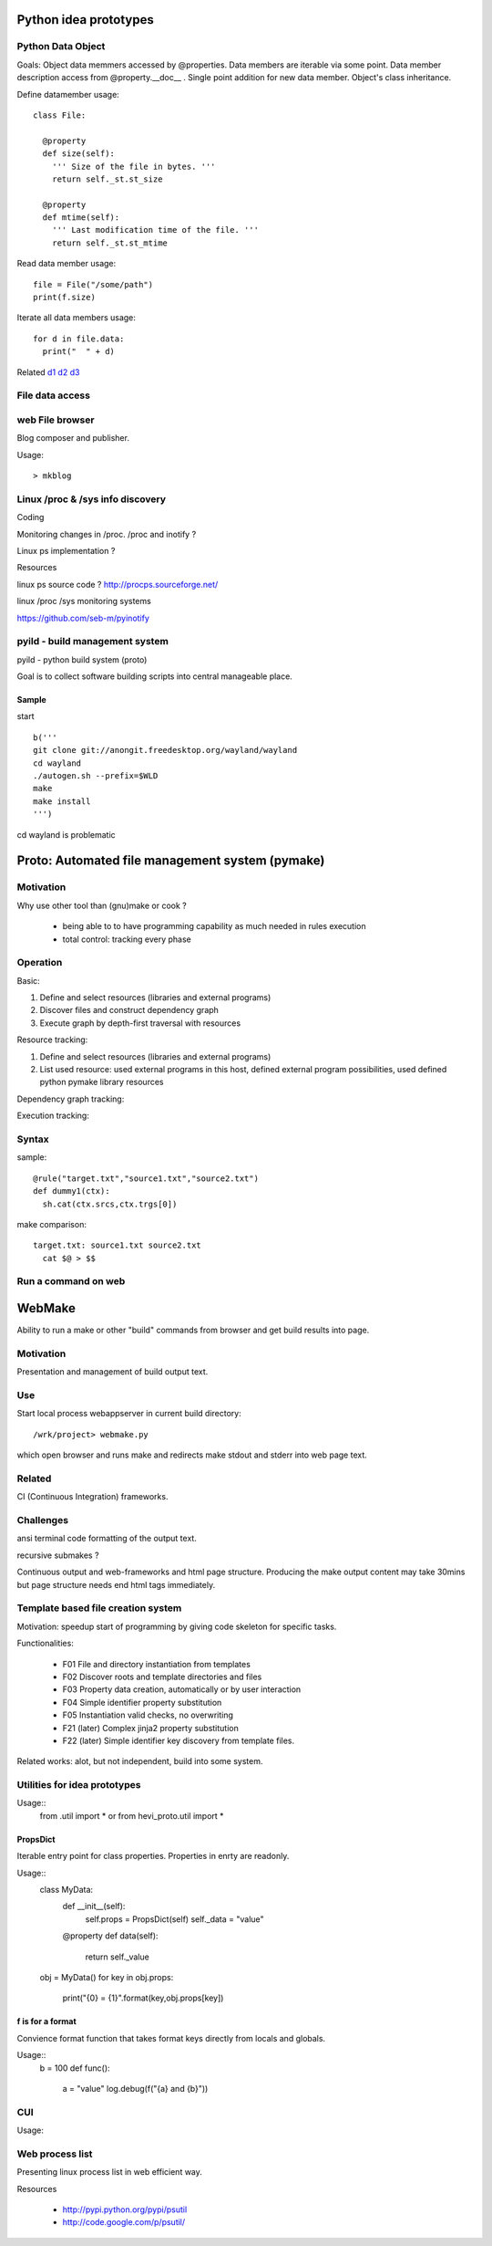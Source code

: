 
Python idea prototypes
**********************




Python Data Object
==================

Goals: Object data memmers accessed by @properties. Data members are iterable 
via some point. Data member description access from @property.__doc__ . Single 
point addition for new data member. Object's class inheritance.
  
Define datamember usage::

  class File:
  
    @property
    def size(self):
      ''' Size of the file in bytes. '''
      return self._st.st_size
      
    @property
    def mtime(self):
      ''' Last modification time of the file. '''
      return self._st.st_mtime      

Read data member usage::

  file = File("/some/path")
  print(f.size)

Iterate all data members usage::

  for d in file.data:
    print("  " + d)

Related d1_ d2_ d3_

.. _d1: http://docs.python.org/howto/descriptor.html
.. _d2: http://wiki.python.org/moin/PythonDecoratorLibrary
.. _d3: http://users.rcn.com/python/download/Descriptor.htm


 
File data access
================ 




web File browser
================



Blog composer and publisher.

Usage::

 > mkblog




Linux /proc & /sys info discovery
=================================


Coding


Monitoring changes in /proc. /proc and inotify ?

Linux ps implementation ?

Resources


linux ps source code ? http://procps.sourceforge.net/

linux /proc /sys monitoring systems

https://github.com/seb-m/pyinotify




pyild - build management system
===============================

pyild - python build system (proto)


Goal is to collect software building scripts into
central manageable place.

Sample
------

start
::
  b('''
  git clone git://anongit.freedesktop.org/wayland/wayland
  cd wayland
  ./autogen.sh --prefix=$WLD
  make
  make install
  ''')

cd wayland is problematic

Proto: Automated file management system (pymake)
************************************************

Motivation
==========

Why use other tool than (gnu)make or cook ?

  * being able to to have programming capability as much needed in rules
    execution
  * total control: tracking every phase

Operation
=========

Basic:

1. Define and select resources (libraries and external programs)

2. Discover files and construct dependency graph

3. Execute graph by depth-first traversal with resources

Resource tracking:

1. Define and select resources (libraries and external programs)

2. List used resource: used external programs in this host, defined
   external program possibilities, used defined python pymake library
   resources 

Dependency graph tracking:

Execution tracking:

Syntax
======

sample::
  
  @rule("target.txt","source1.txt","source2.txt")
  def dummy1(ctx):
    sh.cat(ctx.srcs,ctx.trgs[0])

make comparison::
  
  target.txt: source1.txt source2.txt
    cat $@ > $$


 
Run a command on web
==================== 

WebMake
*******

Ability to run a make or other "build" commands from browser and
get build results into page.

Motivation
==========

Presentation and management of build output text.

Use
===

Start local process webappserver in current build directory::

  /wrk/project> webmake.py
  
which open browser and runs make and redirects make stdout and stderr
into web page text.

Related
=======

CI (Continuous Integration) frameworks.

Challenges
==========

ansi terminal code formatting of the output text.

recursive submakes ?

Continuous output and web-frameworks and html page structure. Producing
the make output content may take 30mins but page structure needs end
html tags immediately.   




Template based file creation system
===================================


Motivation: speedup start of programming by giving code skeleton for
specific tasks.

Functionalities:

  * F01 File and directory instantiation from templates
  * F02 Discover roots and template directories and files
  * F03 Property data creation, automatically or by user interaction
  * F04 Simple identifier property substitution
  * F05 Instantiation valid checks, no overwriting
  * F21 (later) Complex jinja2 property substitution
  * F22 (later) Simple identifier key discovery from template files. 

Related works: alot, but not independent, build into some system.



Utilities for idea prototypes
=============================

Usage::
  from .util import *
  or
  from hevi_proto.util import *

PropsDict
---------

Iterable entry point for class properties. Properties
in enrty are readonly.

Usage::
  class MyData:
    def __init__(self):
      self.props = PropsDict(self)
      self._data = "value"
    @property
    def data(self):
      return self._value
  ..
  obj = MyData()
  for key in obj.props:
    print("{0} = {1}".format(key,obj.props[key])
    
f is for a format
-----------------

Convience format function that takes format keys directly
from locals and globals.

Usage::
  b = 100
  def func():
    a = "value"
    log.debug(f("{a} and {b}"))
    
CUI
===

Usage::





Web process list
================

Presenting linux process list in web efficient way. 

Resources

  * http://pypi.python.org/pypi/psutil
  * http://code.google.com/p/psutil/


